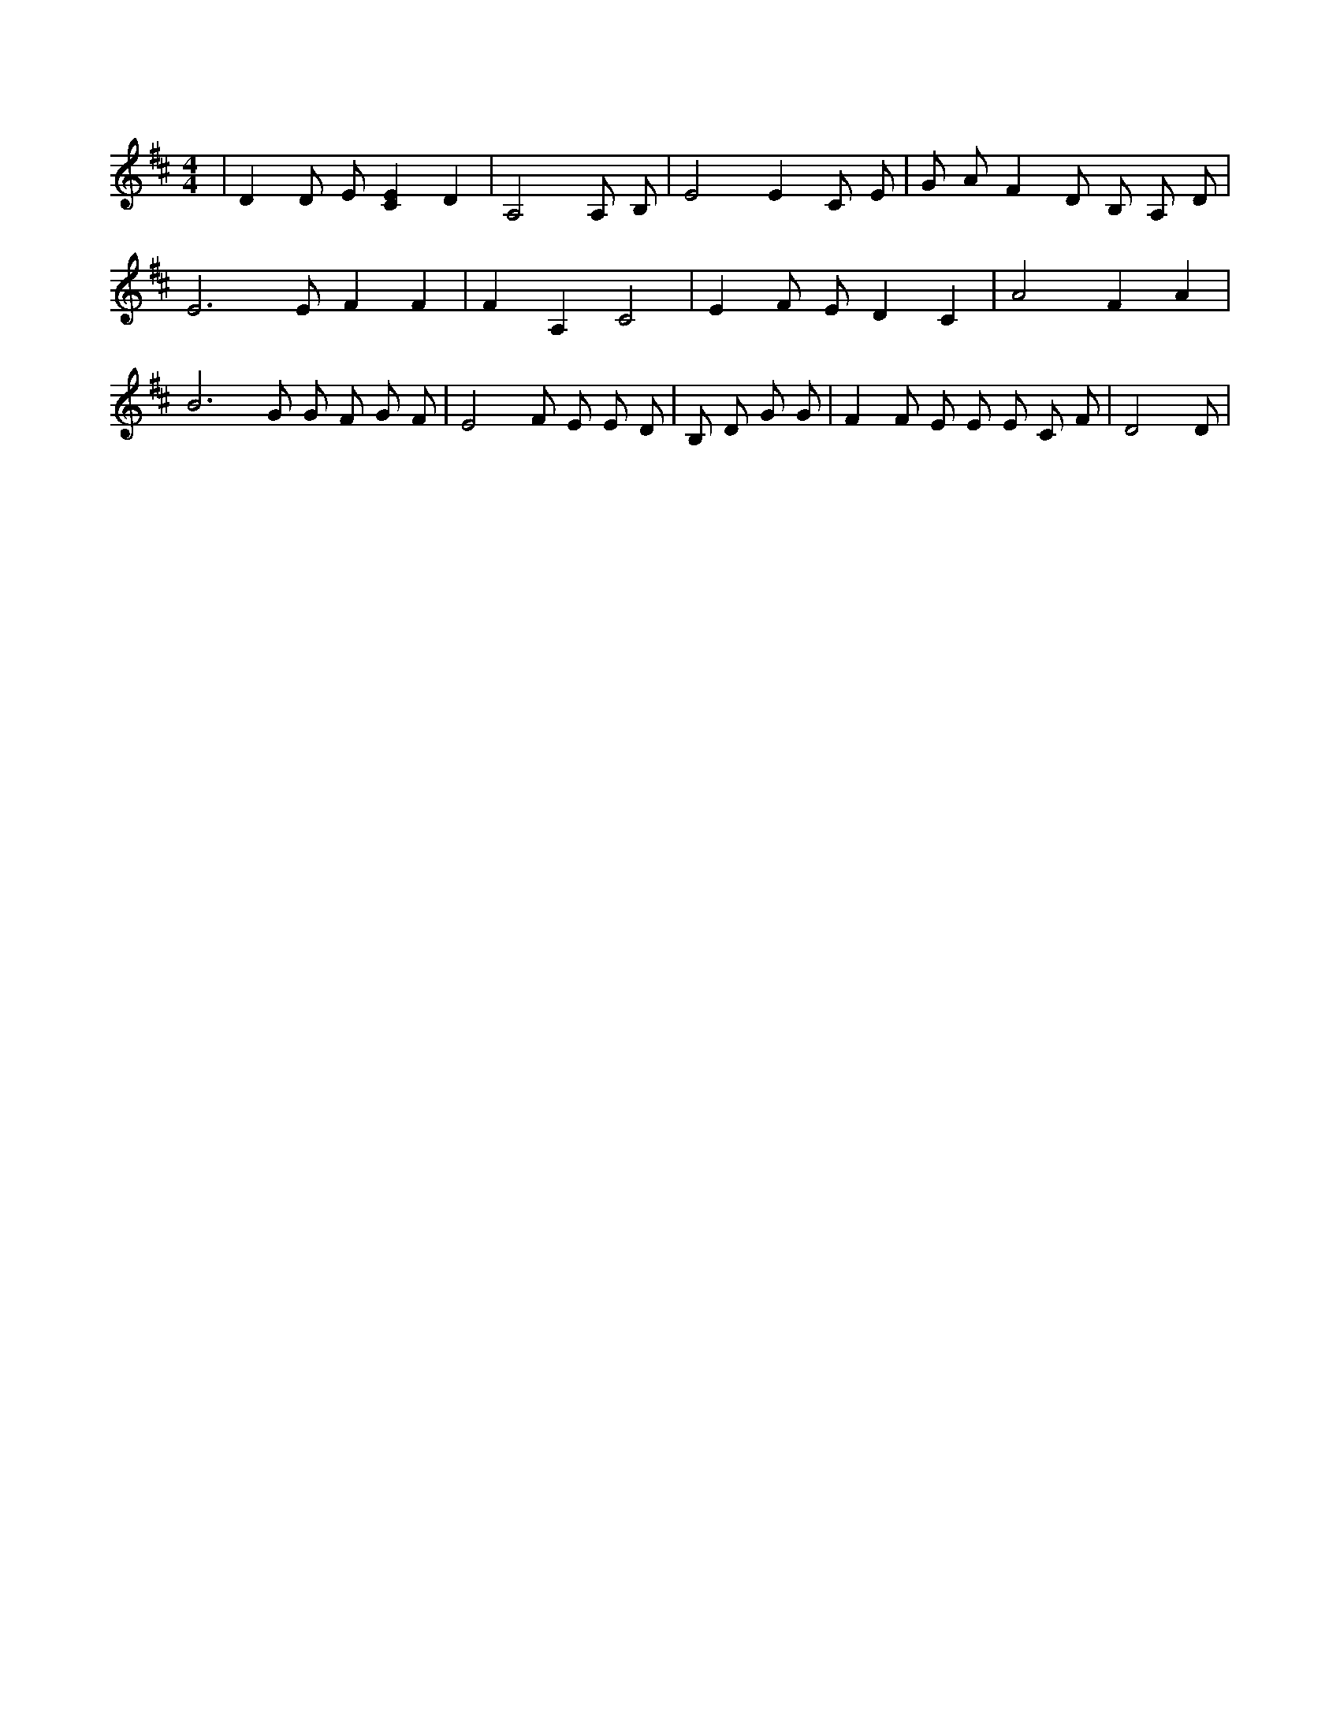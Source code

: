 X:968
L:1/4
M:4/4
K:DMaj
| D D/2 E/2 [CE] D | A,2 A,/2 B,/2 | E2 E C/2 E/2 | G/2 A/2 F D/2 B,/2 A,/2 D/2 | E3 /2 E/2 F F | F A, C2 | E F/2 E/2 D C | A2 F A | B3 /2 G/2 G/2 F/2 G/2 F/2 | E2 F/2 E/2 E/2 D/2 | B,/2 D/2 G/2 G/2 | F F/2 E/2 E/2 E/2 C/2 F/2 | D2 D/2 |
